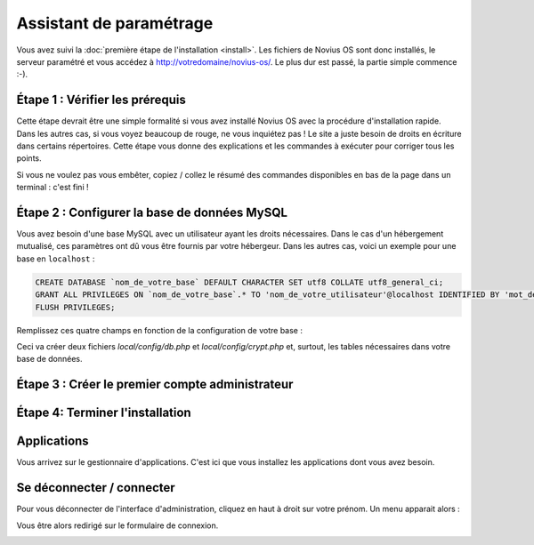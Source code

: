Assistant de paramétrage
========================

Vous avez suivi la :doc:`première étape de l'installation <install>`. Les fichiers de Novius OS sont donc installés, le serveur paramétré et vous accédez à http://votredomaine/novius-os/. Le plus dur est passé, la partie simple commence :-).

Étape 1 : Vérifier les prérequis
-------------------------------------

Cette étape devrait être une simple formalité si vous avez installé Novius OS avec la procédure d'installation rapide. Dans les autres cas, si vous voyez beaucoup de rouge, ne vous inquiétez pas ! Le site a juste besoin de droits en écriture dans certains répertoires. Cette étape vous donne des explications et les commandes à exécuter pour corriger tous les points.

.. image:: images//setup_wizard//step-1a.png
	:alt: Étape 1a
	:align: center

Si vous ne voulez pas vous embêter, copiez / collez le résumé des commandes disponibles en bas de la page dans un terminal : c'est fini !

.. image:: images//setup_wizard//step-1b.png
	:alt: Étape 1b
	:align: center

Étape 2 : Configurer la base de données MySQL
---------------------------------------------

Vous avez besoin d'une base MySQL avec un utilisateur ayant les droits nécessaires. Dans le cas d'un hébergement mutualisé, ces paramètres ont dû vous être fournis par votre hébergeur. Dans les autres cas, voici un exemple pour une base en ``localhost`` :

.. code-block:: sql

    CREATE DATABASE `nom_de_votre_base` DEFAULT CHARACTER SET utf8 COLLATE utf8_general_ci;
    GRANT ALL PRIVILEGES ON `nom_de_votre_base`.* TO 'nom_de_votre_utilisateur'@localhost IDENTIFIED BY 'mot_de_passe';
    FLUSH PRIVILEGES;

Remplissez ces quatre champs en fonction de la configuration de votre base :

.. image:: images//setup_wizard//step-2.png
	:alt: Étape 2
	:align: center

Ceci va créer deux fichiers *local/config/db.php* et *local/config/crypt.php* et, surtout, les tables nécessaires dans votre base de données.

Étape 3 : Créer le premier compte administrateur
------------------------------------------------

.. image:: images//setup_wizard//step-3.png
	:alt: Étape 3
	:align: center


Étape 4: Terminer l'installation
--------------------------------

.. image:: images//setup_wizard//step-4.png
	:alt: Étape 4
	:align: center



Applications
------------

Vous arrivez sur le gestionnaire d'applications. C'est ici que vous installez les applications dont vous avez besoin.

.. image:: images//setup_wizard//step-appmanager.png
	:alt: Applications manager
	:align: center

Se déconnecter / connecter
------------------------

Pour vous déconnecter de l'interface d'administration, cliquez en haut à droit sur votre prénom. Un menu apparait alors :

.. image:: images//setup_wizard//step-login-a.png
	:alt: Se déconnecter
	:align: center

Vous être alors redirigé sur le formulaire de connexion.

.. image:: images//setup_wizard//step-login-b.png
	:alt: Se connecter
	:align: center